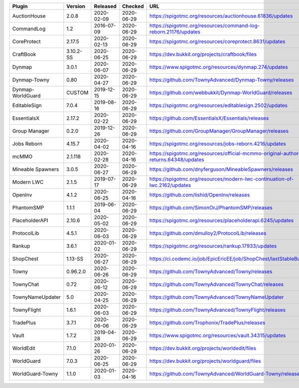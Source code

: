 
=================  =========  ==========  ==========  ===
Plugin             Version    Released    Checked     URL
=================  =========  ==========  ==========  ===
AuctionHouse       2.0.8      2020-02-09  2020-06-29  https://spigotmc.org/resources/auctionhouse.61836/updates
CommandLog         1.2        2016-07-09  2020-06-29  https://spigotmc.org/resources/command-log-reborn.21176/updates
CoreProtect        2.17.5     2020-02-13  2020-06-29  https://spigotmc.org/resources/coreprotect.8631/updates
CraftBook          3.10.2-SS  2020-06-25  2020-06-29  https://dev.bukkit.org/projects/craftbook/files
Dynmap             3.0.1      2020-06-07  2020-06-29  https://www.spigotmc.org/resources/dynmap.274/updates
Dynmap-Towny       0.80       2020-04-27  2020-06-29  https://github.com/TownyAdvanced/Dynmap-Towny/releases
Dynmap-WorldGuard  CUSTOM     2019-12-15  2020-06-29  https://github.com/webbukkit/Dynmap-WorldGuard/releases
EditableSign       7.0.4      2019-08-16  2020-06-29  https://spigotmc.org/resources/editablesign.2502/updates
EssentialsX        2.17.2     2020-02-22  2020-06-29  https://github.com/EssentialsX/Essentials/releases
Group Manager      0.2.0      2019-12-26  2020-06-29  https://github.com/GroupManager/GroupManager/releases
Jobs Reborn        4.15.7     2020-04-02  2020-04-16  https://spigotmc.org/resources/jobs-reborn.4216/updates
mcMMO              2.1.118    2020-02-28  2020-04-16  https://spigotmc.org/resources/official-mcmmo-original-author-returns.64348/updates
Mineable Spawners  3.0.5      2020-06-27  2020-06-29  https://github.com/dnyferguson/MineableSpawners/releases
Modern LWC         2.1.5      2019-07-17  2020-06-29  https://spigotmc.org/resources/modern-lwc-continuation-of-lwc.2162/updates
OpenInv            4.1.2      2020-06-25  2020-04-16  https://github.com/lishid/OpenInv/releases
PhantomSMP         1.1.1      2019-06-04  2020-06-29  https://github.com/SimonOrJ/PhantomSMP/releases
PlaceholderAPI     2.10.6     2020-05-02  2020-06-29  https://spigotmc.org/resources/placeholderapi.6245/updates
ProtocolLib        4.5.1      2020-06-03  2020-06-29  https://github.com/dmulloy2/ProtocolLib/releases
Rankup             3.6.1      2020-01-02  2020-06-29  https://spigotmc.org/resources/rankup.17933/updates
ShopChest          1.13-SS    2020-06-27  2020-06-29  https://ci.codemc.io/job/EpicEricEE/job/ShopChest/lastStableBuild
Towny              0.96.2.0   2020-06-26  2020-06-29  https://github.com/TownyAdvanced/Towny/releases
TownyChat          0.72       2020-06-12  2020-06-29  https://github.com/TownyAdvanced/TownyChat/releases
TownyNameUpdater   5.0        2020-04-25  2020-06-29  https://github.com/TownyAdvanced/TownyNameUpdater
TownyFlight        1.6.1      2020-06-03  2020-06-29  https://github.com/TownyAdvanced/TownyFlight/releases
TradePlus          3.7.1      2020-06-06  2020-06-29  https://github.com/Trophonix/TradePlus/releases
Vault              1.7.2      2019-04-28  2020-06-29  https://www.spigotmc.org/resources/vault.34315/updates
WorldEdit          7.1.0      2020-01-26  2020-06-29  https://dev.bukkit.org/projects/worldedit/files
WorldGuard         7.0.3      2020-06-25  2020-06-29  https://dev.bukkit.org/projects/worldguard/files
WorldGuard-Towny   1.1.0      2020-01-03  2020-04-16  https://github.com/TownyAdvanced/WorldGuard-Towny/releases
=================  =========  ==========  ==========  ===
